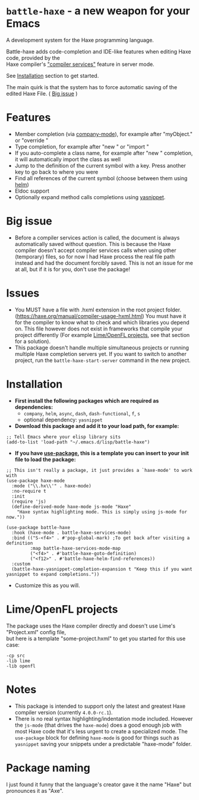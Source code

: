 * =battle-haxe= - a new weapon for your Emacs

A development system for the Haxe programming language.

[[file:battle-haxe.png]]

Battle-haxe adds code-completion and IDE-like features when editing Haxe code, provided by the\\
Haxe compiler's [[https://haxe.org/manual/cr-completion-overview.html]["compiler services"]] feature in server mode.

See [[https://github.com/AlonTzarafi/battle-haxe#installation][Installation]] section to get started.

The main quirk is that the system has to force automatic saving of the edited Haxe File. ( [[https://github.com/AlonTzarafi/battle-haxe#big-issue][Big issue]] )

* Features
- Member completion (via [[https://github.com/company-mode/company-mode][company-mode]]), for example after "myObject." or "override "
- Type completion, for example after "new " or "import "
- If you auto-complete a class name, for example after "new " completion, it will automatically import the class as well
- Jump to the definition of the current symbol with a key. Press another key to go back to where you were
- Find all references of the current symbol (choose between them using [[https://github.com/emacs-helm/helm][helm]])
- Eldoc support
- Optionally expand method calls completions using [[https://github.com/joaotavora/yasnippet][yasnippet]].

* Big issue
- Before a compiler services action is called, the document is always automatically saved without question.
  This is because the Haxe compiler doesn't accept compiler services calls when using other (temporary) files, so for now I had Haxe process the real file path instead and had the document forcibly saved.
  This is not an issue for me at all, but if it is for you, don't use the package!

* Issues
- You MUST have a file with .hxml extension in the root project folder. (https://haxe.org/manual/compiler-usage-hxml.html)
  You must have it for the compiler to know what to check and which libraries you depend on.
  This file however does not exist in frameworks that compile your project differently (For example [[https://github.com/AlonTzarafi/battle-haxe#limeopenfl-projects][Lime/OpenFL projects]], see that section for a solution).
- This package doesn't handle multiple simultaneous projects or running multiple Haxe completion servers yet.
  If you want to switch to another project, run the ~battle-haxe-start-server~ command in the new project.

* Installation
- *First install the following packages which are required as dependencies:*
  - ~company~, ~helm~, ~async~, ~dash~, ~dash-functional~, ~f~, ~s~
  - optional dependency: ~yasnippet~
- *Download this package and add it to your load path, for example:*
#+begin_src elisp
;; Tell Emacs where your elisp library sits
(add-to-list 'load-path "~/.emacs.d/lisp/battle-haxe")
#+end_src
- *If you have [[https://github.com/jwiegley/use-package][use-package]], this is a template you can insert to your init file to load the package:*
#+begin_src elisp
;; This isn't really a package, it just provides a `haxe-mode' to work with
(use-package haxe-mode
  :mode ("\\.hx\\'" . haxe-mode)
  :no-require t
  :init
  (require 'js)
  (define-derived-mode haxe-mode js-mode "Haxe"
    "Haxe syntax highlighting mode. This is simply using js-mode for now."))

(use-package battle-haxe
  :hook (haxe-mode . battle-haxe-services-mode)
  :bind (("S-<f4>" . #'pop-global-mark) ;To get back after visiting a definition
         :map battle-haxe-services-mode-map
         ("<f4>" . #'battle-haxe-goto-definition)
         ("<f12>" . #'battle-haxe-helm-find-references))
  :custom
  (battle-haxe-yasnippet-completion-expansion t "Keep this if you want yasnippet to expand completions."))
#+end_src
- Customize this as you will.
* Lime/OpenFL projects
The package uses the Haxe compiler directly and doesn't use Lime's "Project.xml" config file,\\
but here is a template "some-project.hxml" to get you started for this use case:
#+begin_src hxml
-cp src
-lib lime
-lib openfl
#+end_src

* Notes
- This package is intended to support only the latest and greatest Haxe compiler version (currently =4.0.0-rc.1=).
- There is no real syntax highlighting/indentation mode included.
  However the =js-mode= (that drives the =haxe-mode=) does a good enough job with most Haxe code that it's less urgent to create a specialized mode.
  The =use-package= block for defining =haxe-mode= is good for things such as =yasnippet= saving your snippets under a predictable "haxe-mode" folder.

* Package naming
I just found it funny that the language's creator gave it the name "Haxe" but pronounces it as "Axe".
